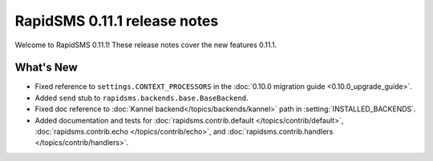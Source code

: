 =============================
RapidSMS 0.11.1 release notes
=============================


Welcome to RapidSMS 0.11.1! These release notes cover the new features 0.11.1.


What's New
==========

* Fixed reference to ``settings.CONTEXT_PROCESSORS`` in the :doc:`0.10.0 migration guide <0.10.0_upgrade_guide>`.
* Added ``send`` stub to ``rapidsms.backends.base.BaseBackend``.
* Fixed doc reference to :doc:`Kannel backend</topics/backends/kannel>` path in :setting:`INSTALLED_BACKENDS`.
* Added documentation and tests for :doc:`rapidsms.contrib.default
  </topics/contrib/default>`, :doc:`rapidsms.contrib.echo
  </topics/contrib/echo>`, and :doc:`rapidsms.contrib.handlers
  </topics/contrib/handlers>`.
